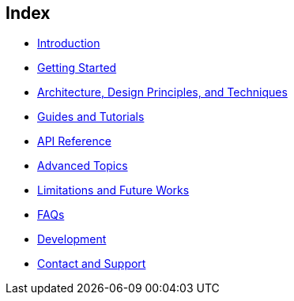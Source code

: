 == Index
- link:valid8j-1-introduction.adoc[Introduction]
- link:valid8j-2-getting-started.adoc[Getting Started]
- link:valid8j-3-architecture.adoc[Architecture, Design Principles, and Techniques]
- link:valid8j-4-guides-and-tutorials.adoc[Guides and Tutorials]
// suppress inspection "AsciiDocLinkResolve"
- link:apidocs/index.html[API Reference]
- link:valid8j-5-advanced-topics.adoc[Advanced Topics]
- link:valid8j-6-limitations-and-future-works.adoc[Limitations and Future Works]
- link:valid8j-7-faq.adoc[FAQs]
- link:valid8j-8-development.adoc[Development]
- link:valid8j-9-support.adoc[Contact and Support]
